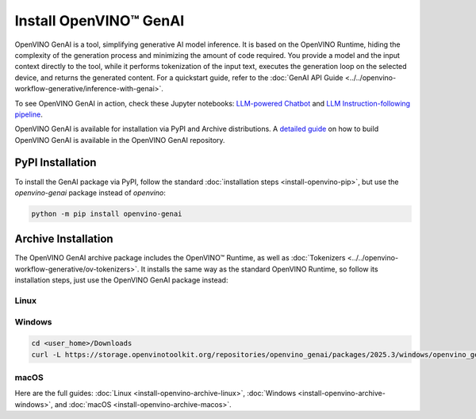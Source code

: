 Install OpenVINO™ GenAI
====================================

OpenVINO GenAI is a tool, simplifying generative AI model inference. It is based on the
OpenVINO Runtime, hiding the complexity of the generation process and minimizing the amount of
code required. You provide a model and the input context directly to the tool, while it
performs tokenization of the input text, executes the generation loop on the selected device,
and returns the generated content. For a quickstart guide, refer to the
:doc:`GenAI API Guide <../../openvino-workflow-generative/inference-with-genai>`.

To see OpenVINO GenAI in action, check these Jupyter notebooks:
`LLM-powered Chatbot <https://github.com/openvinotoolkit/openvino_notebooks/tree/latest/notebooks/llm-chatbot>`__
and
`LLM Instruction-following pipeline <https://github.com/openvinotoolkit/openvino_notebooks/tree/latest/notebooks/llm-question-answering>`__.

OpenVINO GenAI is available for installation via PyPI and Archive distributions.
A `detailed guide <https://github.com/openvinotoolkit/openvino.genai/blob/releases/2025/0/src/docs/BUILD.md>`__
on how to build OpenVINO GenAI is available in the OpenVINO GenAI repository.

PyPI Installation
###############################

To install the GenAI package via PyPI, follow the standard :doc:`installation steps <install-openvino-pip>`,
but use the *openvino-genai* package instead of *openvino*:

.. code-block:: python

   python -m pip install openvino-genai

Archive Installation
###############################

The OpenVINO GenAI archive package includes the OpenVINO™ Runtime, as well as :doc:`Tokenizers <../../openvino-workflow-generative/ov-tokenizers>`.
It installs the same way as the standard OpenVINO Runtime, so follow its installation steps,
just use the OpenVINO GenAI package instead:

Linux
++++++++++++++++++++++++++

.. tab-set::

   .. tab-item:: x86_64
      :sync: x86-64

      .. tab-set::

         .. tab-item:: Ubuntu 24.04
            :sync: ubuntu-24

            .. code-block:: sh

               curl -L https://storage.openvinotoolkit.org/repositories/openvino_genai/packages/2025.3/linux/openvino_genai_ubuntu24_2025.3.0.0_x86_64.tar.gz --output openvino_genai_2025.3.0.0.tgz
               tar -xf openvino_genai_2025.3.0.0.tgz

         .. tab-item:: Ubuntu 22.04
            :sync: ubuntu-22

            .. code-block:: sh

               curl -L https://storage.openvinotoolkit.org/repositories/openvino_genai/packages/2025.3/linux/openvino_genai_ubuntu22_2025.3.0.0_x86_64.tar.gz --output openvino_genai_2025.3.0.0.tgz
               tar -xf openvino_genai_2025.3.0.0.tgz

         .. tab-item:: Ubuntu 20.04
            :sync: ubuntu-20

            .. code-block:: sh

               curl -L https://storage.openvinotoolkit.org/repositories/openvino_genai/packages/2025.3/linux/openvino_genai_ubuntu20_2025.3.0.0_x86_64.tar.gz  --output openvino_genai_2025.3.0.0.tgz
               tar -xf openvino_genai_2025.3.0.0.tgz


   .. tab-item:: ARM 64-bit
      :sync: arm-64

      .. code-block:: sh

         curl -L https://storage.openvinotoolkit.org/repositories/openvino_genai/packages/2025.3/linux/openvino_genai_ubuntu20_2025.3.0.0_arm64.tar.gz -O openvino_genai_2025.3.0.0.tgz
         tar -xf openvino_genai_2025.3.0.0.tgz


Windows
++++++++++++++++++++++++++

.. code-block:: sh

   cd <user_home>/Downloads
   curl -L https://storage.openvinotoolkit.org/repositories/openvino_genai/packages/2025.3/windows/openvino_genai_windows_2025.3.0.0_x86_64.zip --output openvino_genai_2025.3.0.0.zip

macOS
++++++++++++++++++++++++++

.. tab-set::

   .. tab-item:: x86, 64-bit
      :sync: x86-64

      .. code-block:: sh

         curl -L https://storage.openvinotoolkit.org/repositories/openvino_genai/packages/2025.3/macos/openvino_genai_macos_12_6_2025.3.0.0_x86_64.tar.gz --output openvino_genai_2025.3.0.0.tgz
         tar -xf openvino_genai_2025.3.0.0.tgz

   .. tab-item:: ARM, 64-bit
      :sync: arm-64

      .. code-block:: sh

         curl -L https://storage.openvinotoolkit.org/repositories/openvino_genai/packages/2025.3/macos/openvino_genai_macos_12_6_2025.3.0.0_arm64.tar.gz --output openvino_genai_2025.3.0.0.tgz
         tar -xf openvino_genai_2025.3.0.0.tgz


Here are the full guides:
:doc:`Linux <install-openvino-archive-linux>`,
:doc:`Windows <install-openvino-archive-windows>`, and
:doc:`macOS <install-openvino-archive-macos>`.



